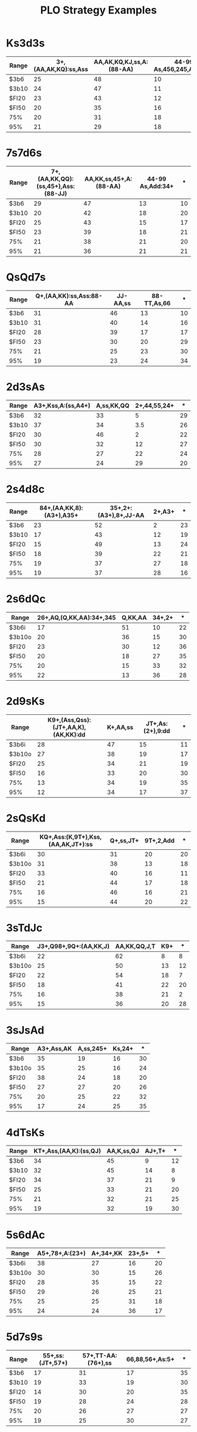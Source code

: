 #+OPTIONS: H:2 num:nil toc:t |:t author:nil
#+TITLE: PLO Strategy Examples


* Ks3d3s
  
  | Range | 3+,(AA,AK,KQ):ss,Ass | AA,AK,KQ,KJ,ss,A:(88-AA) | 44-99 As,456,245,Add,Qdd |  * |
  |-------+----------------------+--------------------------+--------------------------+----|
  | $3b6  |                   25 |                       48 |                       10 | 19 |
  | $3b10 |                   24 |                       47 |                       11 | 19 |
  | $FI20 |                   23 |                       43 |                       12 | 22 |
  | $FI50 |                   20 |                       35 |                       16 | 30 |
  | 75%   |                   20 |                       31 |                       18 | 30 |
  | 95%   |                   21 |                       29 |                       18 | 32 |

* 7s7d6s

  | Range | 7+,(AA,KK,QQ):(ss,45+),Ass:(88-JJ) | AA,KK,ss,45+,A:(88-AA) | 44-99 As,Add:34+ |  * |
  |-------+------------------------------------+------------------------+------------------+----|
  | $3b6  |                                 29 |                     47 |               13 | 10 |
  | $3b10 |                                 20 |                     42 |               18 | 20 |
  | $FI20 |                                 25 |                     43 |               15 | 17 |
  | $FI50 |                                 23 |                     39 |               18 | 21 |
  | 75%   |                                 21 |                     38 |               21 | 20 |
  | 95%   |                                 21 |                     36 |               21 | 21 |

* QsQd7s

  | Range | Q+,(AA,KK):ss,Ass:88-AA | JJ-AA,ss | 88-TT,As,66 |  * |
  |-------+-------------------------+----------+-------------+----|
  | $3b6  |                      31 |       46 |          13 | 10 |
  | $3b10 |                      31 |       40 |          14 | 16 |
  | $FI20 |                      28 |       39 |          17 | 17 |
  | $FI50 |                      23 |       30 |          20 | 29 |
  | 75%   |                      21 |       25 |          23 | 30 |
  | 95%   |                      19 |       23 |          24 | 34 |

* 2d3sAs

  | Range | A3+,Kss,A:(ss,A4+) | A,ss,KK,QQ | 2+,44,55,24+ |  * |
  |-------+--------------------+------------+--------------+----|
  | $3b6  |                 32 |         33 |            5 | 29 |
  | $3b10 |                 37 |         34 |          3.5 | 26 |
  | $FI20 |                 30 |         46 |            2 | 22 |
  | $FI50 |                 30 |         32 |           12 | 27 |
  | 75%   |                 28 |         27 |           22 | 24 |
  | 95%   |                 27 |         24 |           29 | 20 |

* 2s4d8c

  | Range | 84+,(AA,KK,8):(A3+),A35+ | 35+,2+:(A3+),8+,JJ-AA | 2+,A3+ |  * |
  |-------+--------------------------+-----------------------+--------+----|
  | $3b6  |                       23 |                    52 |      2 | 23 |
  | $3b10 |                       17 |                    43 |     12 | 19 |
  | $FI20 |                       15 |                    49 |     13 | 24 |
  | $FI50 |                       18 |                    39 |     22 | 21 |
  | 75%   |                       19 |                    37 |     27 | 18 |
  | 95%   |                       19 |                    37 |     28 | 16 |
  
* 2s6dQc

  | Range  | 26+,AQ,(Q,KK,AA):34+,345 | Q,KK,AA | 34+,2+ |  * |
  |--------+--------------------------+---------+--------+----|
  | $3b6i  |                       17 |      51 |     10 | 22 |
  | $3b10o |                       20 |      36 |     15 | 30 |
  | $FI20  |                       23 |      30 |     12 | 36 |
  | $FI50  |                       20 |      18 |     27 | 35 |
  | 75%    |                       20 |      15 |     33 | 32 |
  | 95%    |                       22 |      13 |     36 | 28 |

* 2d9sKs

   | Range  | K9+,(Ass,Qss):(JT+,AA,K),(AK,KK):dd | K+,AA,ss | JT+,As:(2+),9:dd |  * |
   |--------+-------------------------------------+----------+------------------+----|
   | $3b6i  |                                  28 |       47 |               15 | 11 |
   | $3b10o |                                  27 |       38 |               19 | 17 |
   | $FI20  |                                  25 |       34 |               21 | 19 |
   | $FI50  |                                  16 |       33 |               20 | 30 |
   | 75%    |                                  13 |       34 |               19 | 35 |
   | 95%    |                                  12 |       34 |               17 | 37 |
  
* 2sQsKd

  | Range  | KQ+,Ass:(K,9T+),Kss,(AA,AK,JT+):ss | Q+,ss,JT+ | 9T+,2,Add |  * |
  |--------+------------------------------------+-----------+-----------+----|
  | $3b6i  |                                 30 |        31 |        20 | 20 |
  | $3b10o |                                 31 |        38 |        13 | 18 |
  | $FI20  |                                 33 |        40 |        16 | 11 |
  | $FI50  |                                 21 |        44 |        17 | 18 |
  | 75%    |                                 16 |        46 |        16 | 21 |
  | 95%    |                                 15 |        44 |        20 | 22 |
 
* 3sTdJc

  | Range  | J3+,Q98+,9Q+:(AA,KK,J) | AA,KK,QQ,J,T | K9+ |  * |
  |--------+------------------------+--------------+-----+----|
  | $3b6i  |                     22 |           62 |   8 |  8 |
  | $3b10o |                     25 |           50 |  13 | 12 |
  | $FI20  |                     22 |           54 |  18 |  7 |
  | $FI50  |                     18 |           41 |  22 | 20 |
  | 75%    |                     16 |           38 |  21 |  2 |
  | 95%    |                     15 |           36 |  20 | 28 |

* 3sJsAd

  | Range  | A3+,Ass,AK | A,ss,245+ | Ks,24+ |  * |
  |--------+------------+-----------+--------+----|
  | $3b6   |         35 |        19 |     16 | 30 |
  | $3b10o |         35 |        25 |     16 | 24 |
  | $FI20  |         38 |        24 |     18 | 20 |
  | $FI50  |         27 |        27 |     20 | 26 |
  | 75%    |         20 |        25 |     22 | 32 |
  | 95%    |         17 |        24 |     25 | 35 |

* 4dTsKs

  | Range | KT+,Ass,(AA,K):(ss,QJ) | AA,K,ss,QJ | AJ+,T+ |  * |
  |-------+------------------------+------------+--------+----|
  | $3b6  |                     34 |         45 |      9 | 12 |
  | $3b10 |                     32 |         45 |     14 |  8 |
  | $FI20 |                     34 |         37 |     21 |  9 |
  | $FI50 |                     25 |         33 |     21 | 20 |
  | 75%   |                     21 |         32 |     21 | 25 |
  | 95%   |                     19 |         32 |     19 | 30 |

* 5s6dAc

  | Range  | A5+,78+,A:(23+) | A+,34+,KK | 23+,5+ |  * |
  |--------+-----------------+-----------+--------+----|
  | $3b6i  |              38 |        27 |     16 | 20 |
  | $3b10o |              30 |        30 |     15 | 26 |
  | $FI20  |              28 |        35 |     15 | 22 |
  | $FI50  |              29 |        26 |     25 | 21 |
  | 75%    |              25 |        25 |     31 | 18 |
  | 95%    |              24 |        24 |     36 | 17 |

* 5d7s9s

  | Range | 55+,ss:(JT+,57+) | 57+,TT-AA:(76+),ss | 66,88,56+,As:5+ |  * |
  |-------+------------------+--------------------+-----------------+----|
  | $3b6  |               17 |                 31 |              17 | 35 |
  | $3b10 |               19 |                 33 |              19 | 30 |
  | $FI20 |               14 |                 30 |              20 | 35 |
  | $FI50 |               19 |                 28 |              24 | 28 |
  | 75%   |               20 |                 26 |              27 | 27 |
  | 95%   |               19 |                 25 |              30 | 27 |

* 5s9sKd

  | Range | Ass,Kss,K9+,(AA,K):(JT+,ss) | AA,K,ss,678+ | 67+:s,As,5+ |  * |
  |-------+-----------------------------+--------------+-------------+----|
  | $3b6  |                          34 |           44 |          15 |  8 |
  | $3b10 |                          29 |           44 |          18 | 10 |
  | $FI20 |                          31 |           32 |          24 | 13 |
  | $FI50 |                          24 |           27 |          33 | 16 |
  | 75%   |                          20 |           26 |          37 | 17 |
  | 95%   |                          17 |           26 |          38 | 19 |

* 7d8sJs

  | Range  | 77+:(T,9,ss),(Ass,Kss,Qss):89+,78:ss | 78+,(Ass,Kss,Qss),AA,KK,J | 89+:s,ss,99,TT |  * |
  |--------+--------------------------------------+---------------------------+----------------+----|
  | $3b6i  |                                   20 |                        68 |              4 | 7  |
  | $3b10o |                                   24 |                        55 |              7 | 15 |
  | $FI20  |                                   20 |                        52 |              9 | 19 |
  | $FI50  |                                   18 |                        39 |             17 | 25 |
  | 75%    |                                   16 |                        35 |             22 | 27 |
  | 95%    |                                   14 |                        32 |             24 | 30 |

* 7sQsAs

  | Range | 77+:s,Kss,Jss | ss,A7+,A:(JT+,K) | Ks,Js,Ts,JT+:s |  * | Kss vs Ks!AQ+ |
  |-------+---------------+------------------+----------------+----+---------------|
  | $3b6  |            25 |               30 |             32 | 13 | 7 vs 5.7      |
  | $3b10 |            22 |               50 |             20 |  8 | 6 vs 5        |
  | $FI20 |            21 |               38 |             26 | 14 | 7 vs 6        |
  | $FI50 |            20 |               25 |             33 | 21 | 5 vs 4        |
  | 75%   |            20 |               18 |             38 | 24 | 5 vs 4        |
  | 95%   |            20 |               14 |             41 | 25 | 4.4 vs 3.7    |
  
* 7sKsAd

  | Range | A7+,Ass | K+,ss | JT+ |  * |
  |-------+---------+-------+-----+----|
  | $3b6  |      41 |    22 |  23 | 13 |
  | $3b10 |      49 |    28 |  15 |  8 |
  | $FI20 |      41 |    34 |  18 |  6 |
  | $FI50 |      26 |    40 |  22 | 12 |
  | 75%   |      19 |    41 |  22 | 18 |
  | 95%   |      15 |    40 |  22 | 24 |

